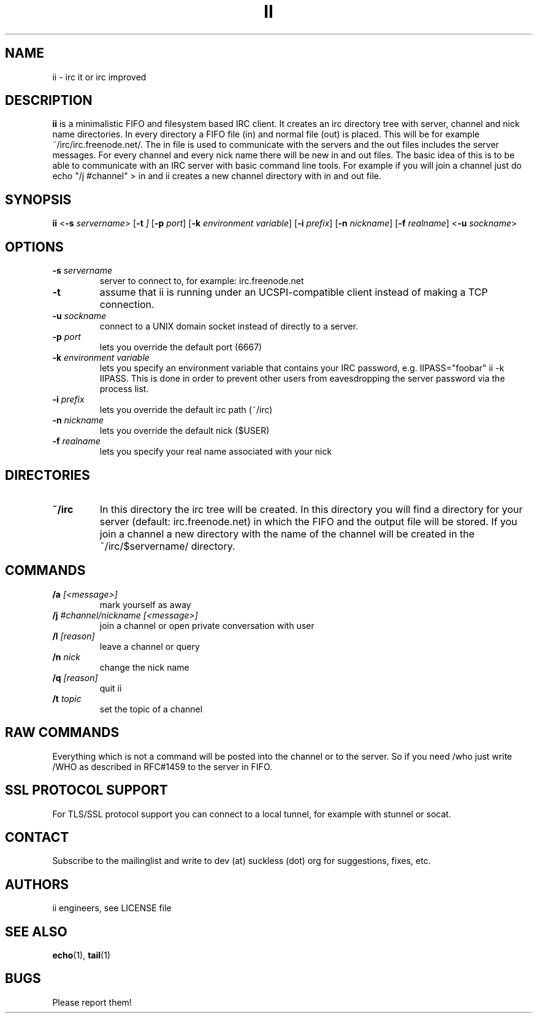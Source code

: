 .TH II 1 ii\-VERSION
.SH NAME
ii \- irc it or irc improved
.SH DESCRIPTION
.B ii
is a minimalistic FIFO and filesystem based IRC client.
It creates an irc directory tree with server, channel and
nick name directories.
In every directory a FIFO file (in) and normal file (out)
is placed. This will be for example ~/irc/irc.freenode.net/.
The in file is used to communicate with the servers and the out
files includes the server messages. For every channel and every nick
name there will be new in and out files.
The basic idea of this is to be able to communicate with an IRC
server with basic command line tools.
For example if you will join a channel just do echo "/j #channel" > in
and ii creates a new channel directory with in and out file.
.SH SYNOPSIS
.B ii
.RB < \-s
.IR servername >
.RB [ \-t
.IR ]
.RB [ \-p
.IR port ]
.RB [ \-k
.IR "environment variable" ]
.RB [ \-i
.IR prefix ]
.RB [ \-n
.IR nickname ]
.RB [ \-f
.IR realname ]
.RB < \-u
.IR sockname >
.SH OPTIONS
.TP
.BI \-s " servername"
server to connect to, for example: irc.freenode.net
.TP
.BI \-t
assume that ii is running under an UCSPI-compatible client instead of making a TCP connection.
.TP
.BI \-u " sockname"
connect to a UNIX domain socket instead of directly to a server.
.TP
.BI \-p " port"
lets you override the default port (6667)
.TP
.BI \-k " environment variable"
lets you specify an environment variable that contains your IRC password, e.g. IIPASS="foobar" ii -k IIPASS.
This is done in order to prevent other users from eavesdropping the server password via the process list.
.TP
.BI \-i " prefix"
lets you override the default irc path (~/irc)
.TP
.BI \-n " nickname"
lets you override the default nick ($USER)
.TP
.BI \-f " realname"
lets you specify your real name associated with your nick
.SH DIRECTORIES
.TP
.B ~/irc
In this directory the irc tree will be created. In this directory you
will find a directory for your server (default: irc.freenode.net) in
which the FIFO and the output file will be stored.
If you join a channel a new directory with the name of the channel
will be created in the ~/irc/$servername/ directory.
.SH COMMANDS
.TP
.BI /a " [<message>]"
mark yourself as away
.TP
.BI /j " #channel/nickname [<message>]"
join a channel or open private conversation with user
.TP
.BI /l " [reason]"
leave a channel or query
.TP
.BI /n " nick"
change the nick name
.TP
.BI /q " [reason]"
quit ii
.TP
.BI /t " topic"
set the topic of a channel
.SH RAW COMMANDS
.LP
Everything which is not a command will be posted into the channel or to the server.
So if you need /who just write /WHO as described in RFC#1459 to the server in FIFO.
.SH SSL PROTOCOL SUPPORT
.LP
For TLS/SSL protocol support you can connect to a local tunnel, for example with stunnel or socat.
.SH CONTACT
.LP
Subscribe to the mailinglist and write to dev (at) suckless (dot) org for suggestions, fixes, etc.
.SH AUTHORS
ii engineers, see LICENSE file
.SH SEE ALSO
.BR echo (1),
.BR tail (1)
.SH BUGS
Please report them!
